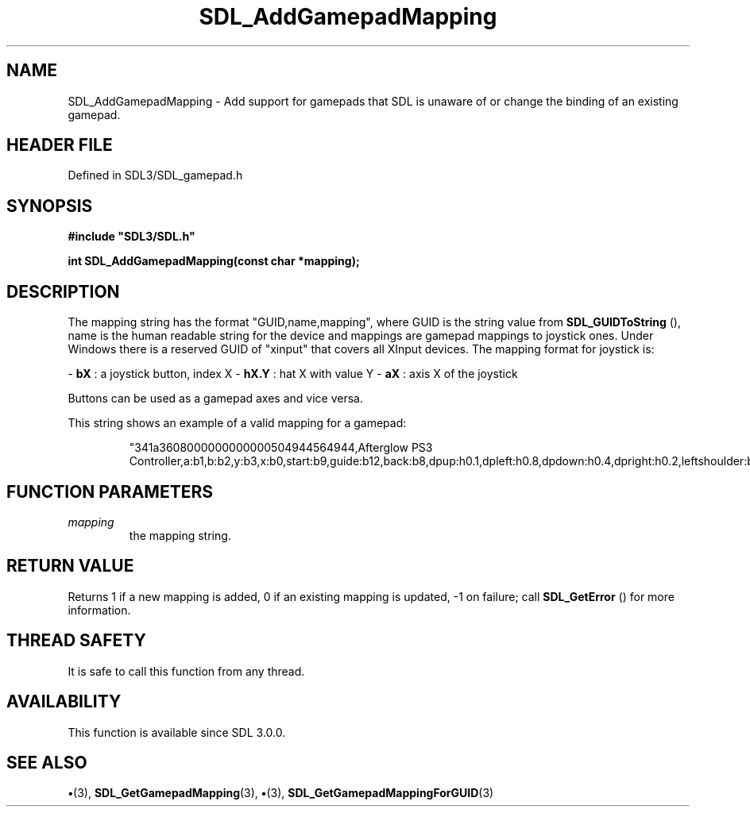 .\" This manpage content is licensed under Creative Commons
.\"  Attribution 4.0 International (CC BY 4.0)
.\"   https://creativecommons.org/licenses/by/4.0/
.\" This manpage was generated from SDL's wiki page for SDL_AddGamepadMapping:
.\"   https://wiki.libsdl.org/SDL_AddGamepadMapping
.\" Generated with SDL/build-scripts/wikiheaders.pl
.\"  revision SDL-preview-3.1.3
.\" Please report issues in this manpage's content at:
.\"   https://github.com/libsdl-org/sdlwiki/issues/new
.\" Please report issues in the generation of this manpage from the wiki at:
.\"   https://github.com/libsdl-org/SDL/issues/new?title=Misgenerated%20manpage%20for%20SDL_AddGamepadMapping
.\" SDL can be found at https://libsdl.org/
.de URL
\$2 \(laURL: \$1 \(ra\$3
..
.if \n[.g] .mso www.tmac
.TH SDL_AddGamepadMapping 3 "SDL 3.1.3" "Simple Directmedia Layer" "SDL3 FUNCTIONS"
.SH NAME
SDL_AddGamepadMapping \- Add support for gamepads that SDL is unaware of or change the binding of an existing gamepad\[char46]
.SH HEADER FILE
Defined in SDL3/SDL_gamepad\[char46]h

.SH SYNOPSIS
.nf
.B #include \(dqSDL3/SDL.h\(dq
.PP
.BI "int SDL_AddGamepadMapping(const char *mapping);
.fi
.SH DESCRIPTION
The mapping string has the format "GUID,name,mapping", where GUID is the
string value from 
.BR SDL_GUIDToString
(), name is the human
readable string for the device and mappings are gamepad mappings to
joystick ones\[char46] Under Windows there is a reserved GUID of "xinput" that
covers all XInput devices\[char46] The mapping format for joystick is:

-
.BR bX
: a joystick button, index X
-
.BR hX\[char46]Y
: hat X with value Y
-
.BR aX
: axis X of the joystick

Buttons can be used as a gamepad axes and vice versa\[char46]

This string shows an example of a valid mapping for a gamepad:

.IP
.EX
"341a3608000000000000504944564944,Afterglow PS3 Controller,a:b1,b:b2,y:b3,x:b0,start:b9,guide:b12,back:b8,dpup:h0.1,dpleft:h0.8,dpdown:h0.4,dpright:h0.2,leftshoulder:b4,rightshoulder:b5,leftstick:b10,rightstick:b11,leftx:a0,lefty:a1,rightx:a2,righty:a3,lefttrigger:b6,righttrigger:b7"
.EE
.PP

.SH FUNCTION PARAMETERS
.TP
.I mapping
the mapping string\[char46]
.SH RETURN VALUE
Returns 1 if a new mapping is added, 0 if an existing mapping is
updated, -1 on failure; call 
.BR SDL_GetError
() for more
information\[char46]

.SH THREAD SAFETY
It is safe to call this function from any thread\[char46]

.SH AVAILABILITY
This function is available since SDL 3\[char46]0\[char46]0\[char46]

.SH SEE ALSO
.BR \(bu (3),
.BR SDL_GetGamepadMapping (3),
.BR \(bu (3),
.BR SDL_GetGamepadMappingForGUID (3)
